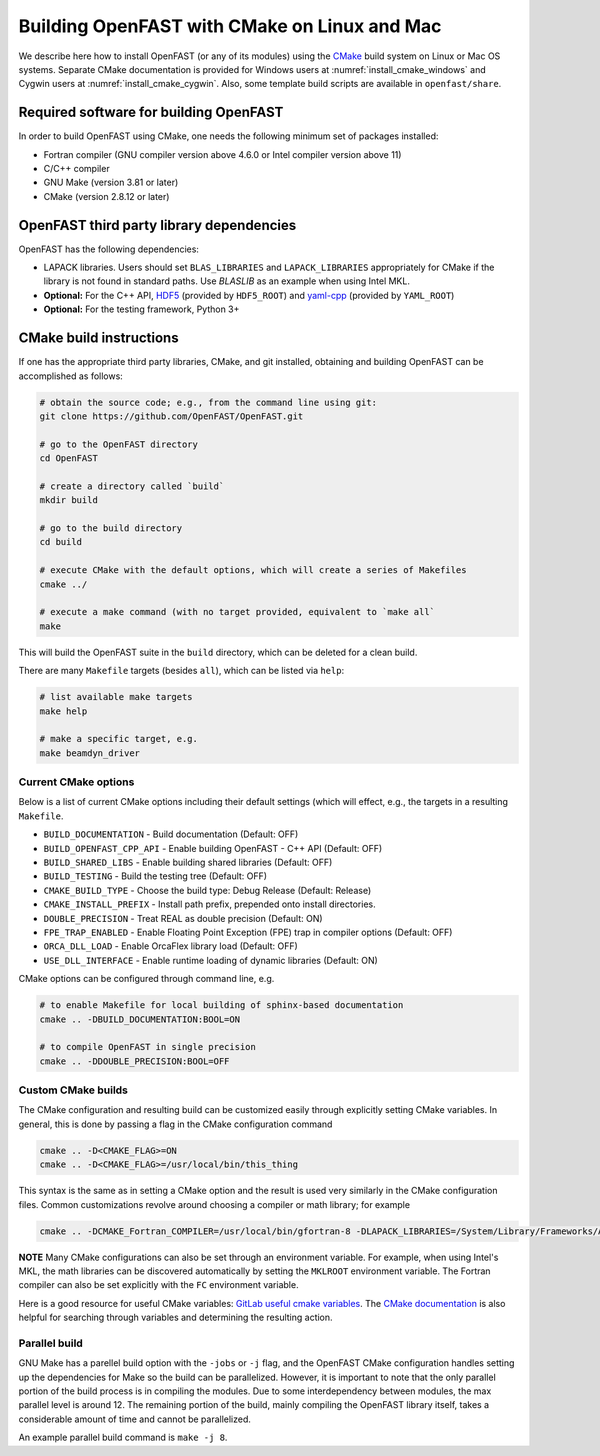 .. _install_cmake_linux:

Building OpenFAST with CMake on Linux and Mac
=============================================

We describe here how to install OpenFAST (or any of its modules) using the `CMake <https://cmake.org>`_ 
build system on Linux or Mac OS systems. Separate CMake documentation is 
provided for Windows users at :numref:`install_cmake_windows` and Cygwin users at :numref:`install_cmake_cygwin`.
Also, some template build scripts are available in ``openfast/share``.

Required software for building OpenFAST 
---------------------------------------

In order to build OpenFAST using CMake, one needs the following minimum set of packages installed:

- Fortran compiler (GNU compiler version above 4.6.0 or Intel compiler version above 11)

- C/C++ compiler

- GNU Make (version 3.81 or later)

- CMake (version 2.8.12 or later)

OpenFAST third party library dependencies
-----------------------------------------

OpenFAST has the following dependencies:

- LAPACK libraries. Users should set ``BLAS_LIBRARIES`` and ``LAPACK_LIBRARIES`` appropriately for CMake if the library is not found in standard paths. Use `BLASLIB` as an example when using Intel MKL.

- **Optional:** For the C++ API, `HDF5 <https://support.hdfgroup.org/HDF5/>`_ (provided by ``HDF5_ROOT``) and `yaml-cpp <https://github.com/jbeder/yaml-cpp>`_ (provided by ``YAML_ROOT``)

- **Optional:** For the testing framework, Python 3+

CMake build instructions
------------------------

If one has the appropriate third party libraries, CMake, and git installed, obtaining and building OpenFAST can be accomplished as follows:

.. code-block:: bash

    # obtain the source code; e.g., from the command line using git:
    git clone https://github.com/OpenFAST/OpenFAST.git

    # go to the OpenFAST directory
    cd OpenFAST

    # create a directory called `build`
    mkdir build 

    # go to the build directory
    cd build

    # execute CMake with the default options, which will create a series of Makefiles
    cmake ../ 

    # execute a make command (with no target provided, equivalent to `make all`
    make 

This will build the OpenFAST suite in the ``build`` directory, which can be deleted for a clean build.

There are many  ``Makefile`` targets (besides ``all``), which can be listed via ``help``:

.. code-block:: bash

    # list available make targets
    make help

    # make a specific target, e.g.
    make beamdyn_driver



Current CMake options
~~~~~~~~~~~~~~~~~~~~~

Below is a list of current CMake options including their default settings (which will effect, e.g., the targets in a resulting ``Makefile``.  

-  ``BUILD_DOCUMENTATION`` -  Build documentation (Default: OFF)
-  ``BUILD_OPENFAST_CPP_API`` - Enable building OpenFAST - C++ API (Default: OFF)
-  ``BUILD_SHARED_LIBS`` - Enable building shared libraries (Default: OFF)
-  ``BUILD_TESTING`` - Build the testing tree (Default: OFF)
-  ``CMAKE_BUILD_TYPE`` - Choose the build type: Debug Release (Default: Release)
-  ``CMAKE_INSTALL_PREFIX`` - Install path prefix, prepended onto install directories.
-  ``DOUBLE_PRECISION`` - Treat REAL as double precision (Default: ON)
-  ``FPE_TRAP_ENABLED`` -  Enable Floating Point Exception (FPE) trap in compiler options (Default: OFF)
-  ``ORCA_DLL_LOAD`` - Enable OrcaFlex library load (Default: OFF)
-  ``USE_DLL_INTERFACE`` - Enable runtime loading of dynamic libraries (Default: ON)

CMake options can be configured through command line, e.g.

.. code-block:: bash

    # to enable Makefile for local building of sphinx-based documentation
    cmake .. -DBUILD_DOCUMENTATION:BOOL=ON

    # to compile OpenFAST in single precision
    cmake .. -DDOUBLE_PRECISION:BOOL=OFF
 

Custom CMake builds
~~~~~~~~~~~~~~~~~~~

The CMake configuration and resulting build can be customized easily through explicitly setting CMake variables. In general,
this is done by passing a flag in the CMake configuration command

.. code-block:: bash

    cmake .. -D<CMAKE_FLAG>=ON
    cmake .. -D<CMAKE_FLAG>=/usr/local/bin/this_thing

This syntax is the same as in setting a CMake option and the result is used very similarly in the CMake configuration files.
Common customizations revolve around choosing a compiler or math library; for example

.. code-block:: bash

    cmake .. -DCMAKE_Fortran_COMPILER=/usr/local/bin/gfortran-8 -DLAPACK_LIBRARIES=/System/Library/Frameworks/Accelerate.framework -DLAPACK_LIBRARIES=/System/Library/Frameworks/Accelerate.framework

**NOTE** Many CMake configurations can also be set through an environment variable.
For example, when using Intel's MKL, the math libraries can be discovered automatically by setting the ``MKLROOT``
environment variable. The Fortran compiler can also be set explicitly with the ``FC`` environment variable.

Here is a good resource for useful CMake variables: `GitLab useful cmake variables <https://gitlab.kitware.com/cmake/community/wikis/doc/cmake/Useful-Variables>`_.
The `CMake documentation <https://cmake.org/cmake/help/latest/>`_ is also helpful for searching
through variables and determining the resulting action.


Parallel build
~~~~~~~~~~~~~~

GNU Make has a parellel build option with the ``-jobs`` or ``-j`` flag, and the OpenFAST
CMake configuration handles setting up the dependencies for Make so the build can be 
parallelized. However, it is important to note that the only parallel portion
of the build process is in compiling the modules. Due to some interdependency between
modules, the max parallel level is around 12. The remaining portion of the build,
mainly compiling the OpenFAST library itself, takes a considerable amount of time
and cannot be parallelized.

An example parallel build command is ``make -j 8``.

